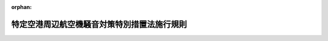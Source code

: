.. _353M50004800002_20190701_501M60000800020:

:orphan:

============================================
特定空港周辺航空機騒音対策特別措置法施行規則
============================================

.. raw:: html
    
    
    <main id="contentsLaw" class="active">
    <div id="innerDocument" class="active">
    
    
    
    
    <div style="margin-bottom: 12px;">
    <div id="lawTitleNo" style="font-size: 1.067rem; font-weight: bold;" class="_shokanBoxParent">昭和五十三年運輸省・建設省令第二号<div class="_shokanBox"></div>
    <div class="_inyoBox" id="_inyo_"></div>
    </div>
    <div id="lawTitle" style="margin-left: 3rem; font-size: 1.5rem; font-weight: bold; line-height: 1.25em;" class="_shokanBoxParent">
    <span data-xpath="">特定空港周辺航空機騒音対策特別措置法施行規則</span><div class="_shokanBox" id="_shokan_"><div class="_shokanBtnIcons"></div></div>
    <div class="_inyoBox" id="_inyo_"></div>
    </div>
    </div><section id="EnactStatement" class="active EnactStatement"><div class="_div_EnactStatement _shokanBoxParent" style="text-indent: 1em;">
    <span data-xpath="">特定空港周辺航空機騒音対策特別措置法（昭和五十三年法律第二十六号）第二条第二項及び第三条第三項（同条第八項において準用する場合を含む。）並びに特定空港周辺航空機騒音対策特別措置法施行令（昭和五十三年政令第三百五十五号）第二条及び第七条の規定に基づき、特定空港周辺航空機騒音対策特別措置法施行規則を次のように定める。</span><div class="_shokanBox" id="_shokan_"><div class="_shokanBtnIcons"></div></div>
    <div class="_inyoBox" id="_inyo_"></div>
    </div></section><section id="MainProvision" class="active MainProvision"><section id="" class="active Article"><div style="margin-left: 1em; font-weight: bold;" class="_div_ArticleCaption _shokanBoxParent">
    <span data-xpath="">（航空機の著しい騒音が及ぶこととなる地域等の提示の方法）</span><div class="_shokanBox" id="_shokan_"><div class="_shokanBtnIcons"></div></div>
    <div class="_inyoBox" id="_inyo_"></div>
    </div>
    <div style="margin-left: 1em; text-indent: -1em;" id="" class="_div_ArticleTitle _shokanBoxParent">
    <span style="font-weight: bold;">第一条</span>　<span data-xpath="">特定空港の設置者は、特定空港周辺航空機騒音対策特別措置法（昭和五十三年法律第二十六号。以下「法」という。）第二条第二項の規定により都道府県知事に対して航空機の著しい騒音が及ぶこととなる地域及び当該地域における航空機の騒音の程度を示す場合は、時間帯補正等価騒音レベルが六十二デシベル以上となる地域及び当該地域における六十六デシベル、七十デシベル、七十三デシベル及び七十六デシベルの区分による時間帯補正等価騒音レベルを図面によつて示さなければならない。</span><div class="_shokanBox" id="_shokan_"><div class="_shokanBtnIcons"></div></div>
    <div class="_inyoBox" id="_inyo_"></div>
    </div></section><section id="" class="active Article"><div style="margin-left: 1em; font-weight: bold;" class="_div_ArticleCaption _shokanBoxParent">
    <span data-xpath="">（時間帯補正等価騒音レベルの算定方法）</span><div class="_shokanBox" id="_shokan_"><div class="_shokanBtnIcons"></div></div>
    <div class="_inyoBox" id="_inyo_"></div>
    </div>
    <div style="margin-left: 1em; text-indent: -1em;" id="" class="_div_ArticleTitle _shokanBoxParent">
    <span style="font-weight: bold;">第二条</span>　<span data-xpath="">特定空港周辺航空機騒音対策特別措置法施行令（昭和五十三年政令第三百五十五号。以下「令」という。）第二条の国土交通省令で定める算定方法は、次の算式によるものとする。</span><div class="_shokanBox" id="_shokan_"><div class="_shokanBtnIcons"></div></div>
    <div class="_inyoBox" id="_inyo_"></div>
    </div>
    <div style="margin-left:1em;" class="_div_Fig"><img src="/./pict/S53F03902005002-001.jpg" alt="" class="Fig"></div>
    <div class="_div_RemarksLabel _shokanBoxParent">
    <span data-xpath="">備考</span><div class="_shokanBox"></div>
    <div class="_inyoBox"></div>
    </div>
    <div id="" style="margin-left: 2em; text-indent: -1em;" class="_div_ItemSentence _shokanBoxParent">
    <span style="font-weight: bold;">一</span>　<span data-xpath="">この算式において、
    <img src="/./pict/S53F03902005002-002.jpg" alt="" style="margin-left:1em;" class="Fig">
    、
    <img src="/./pict/S53F03902005002-003.jpg" alt="" style="margin-left:1em;" class="Fig">
    、
    <img src="/./pict/S53F03902005002-004.jpg" alt="" style="margin-left:1em;" class="Fig">
    、
    <img src="/./pict/S53F03902005002-005.jpg" alt="" style="margin-left:1em;" class="Fig">
    及びＴの意義は、それぞれ次のとおりとする。</span><div class="_shokanBox" id="_shokan_"><div class="_shokanBtnIcons"></div></div>
    <div class="_inyoBox" id="_inyo_"></div>
    </div>
    <div style="margin-left: 1em; text-indent: initial;" class="_div_ListSentence _shokanBoxParent">
    <span data-xpath="">
                            
                              <img src="/./pict/S53F03902005002-002.jpg" alt="" style="margin-left:1em;" class="Fig">
                            
                          </span>　<span data-xpath="">当該特定空港において離陸し、又は着陸する航空機により一日の間に単発的に発生する騒音（以下この号において「単発騒音」という。）のうち午前七時を過ぎ午後七時に至るまでの間におけるｉ番目のものの単発騒音暴露レベル（産業標準化法（昭和二十四年法律第百八十五号）第十七条第一項に規定する日本産業規格Ｚ八七三一で定める算式により得た単発騒音暴露レベルをいう。以下この号において同じ。）</span><div class="_shokanBox"></div>
    <div class="_inyoBox"></div>
    </div>
    <div style="margin-left: 1em; text-indent: initial;" class="_div_ListSentence _shokanBoxParent">
    <span data-xpath="">
                            
                              <img src="/./pict/S53F03902005002-003.jpg" alt="" style="margin-left:1em;" class="Fig">
                            
                          </span>　<span data-xpath="">単発騒音のうち午後七時を過ぎ午後十時に至るまでの間におけるｊ番目のものの単発騒音暴露レベル</span><div class="_shokanBox"></div>
    <div class="_inyoBox"></div>
    </div>
    <div style="margin-left: 1em; text-indent: initial;" class="_div_ListSentence _shokanBoxParent">
    <span data-xpath="">
                            
                              <img src="/./pict/S53F03902005002-004.jpg" alt="" style="margin-left:1em;" class="Fig">
                            
                          </span>　<span data-xpath="">単発騒音のうち午前零時を過ぎ午前七時に至るまで及び午後十時を過ぎ午後十二時に至るまでの間におけるｋ番目のものの単発騒音暴露レベル</span><div class="_shokanBox"></div>
    <div class="_inyoBox"></div>
    </div>
    <div style="margin-left: 1em; text-indent: initial;" class="_div_ListSentence _shokanBoxParent">
    <span data-xpath="">
                            
                              <img src="/./pict/S53F03902005002-005.jpg" alt="" style="margin-left:1em;" class="Fig">
                            
                          </span>　<span data-xpath="">規準化時間（秒）とし、一</span><div class="_shokanBox"></div>
    <div class="_inyoBox"></div>
    </div>
    <div style="margin-left: 1em; text-indent: initial;" class="_div_ListSentence _shokanBoxParent">
    <span data-xpath="">Ｔ</span>　<span data-xpath="">一日の時間（秒）とし、八六、四〇〇</span><div class="_shokanBox"></div>
    <div class="_inyoBox"></div>
    </div>
    <div id="" style="margin-left: 2em; text-indent: -1em;" class="_div_ItemSentence _shokanBoxParent">
    <span style="font-weight: bold;">二</span>　<span data-xpath="">前号に規定する
    <img src="/./pict/S53F03902005002-002.jpg" alt="" style="margin-left:1em;" class="Fig">
    、
    <img src="/./pict/S53F03902005002-003.jpg" alt="" style="margin-left:1em;" class="Fig">
    及び
    <img src="/./pict/S53F03902005002-004.jpg" alt="" style="margin-left:1em;" class="Fig">
    の値は、おおむね十年後において当該特定空港において離陸し、又は着陸すると予想される航空機の騒音の強度、飛行回数、飛行経路、飛行時刻その他の事項に関し、年間を通じての標準的な条件を想定し、これに基づいて算定するものとする。</span><div class="_shokanBox" id="_shokan_"><div class="_shokanBtnIcons"></div></div>
    <div class="_inyoBox" id="_inyo_"></div>
    </div></section><section id="" class="active Article"><div style="margin-left: 1em; font-weight: bold;" class="_div_ArticleCaption _shokanBoxParent">
    <span data-xpath="">（航空機騒音対策基本方針の案の公表）</span><div class="_shokanBox" id="_shokan_"><div class="_shokanBtnIcons"></div></div>
    <div class="_inyoBox" id="_inyo_"></div>
    </div>
    <div style="margin-left: 1em; text-indent: -1em;" id="" class="_div_ArticleTitle _shokanBoxParent">
    <span style="font-weight: bold;">第三条</span>　<span data-xpath="">法第三条第三項（同条第八項において準用する場合を含む。）の規定による公表は、航空機騒音対策基本方針の案及びこれを縦覧に供する場所を都道府県の公報に掲載し、かつ、航空機騒音対策基本方針の案を当該掲載の日から二週間公衆の縦覧に供して行うものとする。</span><div class="_shokanBox" id="_shokan_"><div class="_shokanBtnIcons"></div></div>
    <div class="_inyoBox" id="_inyo_"></div>
    </div></section><section id="" class="active Article"><div style="margin-left: 1em; font-weight: bold;" class="_div_ArticleCaption _shokanBoxParent">
    <span data-xpath="">（収用委員会に対する裁決申請書の様式）</span><div class="_shokanBox" id="_shokan_"><div class="_shokanBtnIcons"></div></div>
    <div class="_inyoBox" id="_inyo_"></div>
    </div>
    <div style="margin-left: 1em; text-indent: -1em;" id="" class="_div_ArticleTitle _shokanBoxParent">
    <span style="font-weight: bold;">第四条</span>　<span data-xpath="">令第七条の国土交通省令で定める様式は、別記様式のとおりとする。</span><div class="_shokanBox" id="_shokan_"><div class="_shokanBtnIcons"></div></div>
    <div class="_inyoBox" id="_inyo_"></div>
    </div></section></section><section id="" class="active SupplProvision"><div class="_div_SupplProvisionLabel SupplProvisionLabel _shokanBoxParent" style="margin-bottom: 10px; margin-left: 3em; font-weight: bold;">
    <span data-xpath="">附　則</span><div class="_shokanBox" id="_shokan_"><div class="_shokanBtnIcons"></div></div>
    <div class="_inyoBox" id="_inyo_"></div>
    </div>
    <section class="active Paragraph"><div style="text-indent: 1em;" class="_div_ParagraphSentence _shokanBoxParent">
    <span data-xpath="">この省令は、公布の日から施行する。</span><div class="_shokanBox" id="_shokan_"><div class="_shokanBtnIcons"></div></div>
    <div class="_inyoBox" id="_inyo_"></div>
    </div></section></section><section id="" class="active SupplProvision"><div class="_div_SupplProvisionLabel SupplProvisionLabel _shokanBoxParent" style="margin-bottom: 10px; margin-left: 3em; font-weight: bold;">
    <span data-xpath="">附　則</span>　（平成一二年一二月四日運輸省・建設省令第一三号）<div class="_shokanBox" id="_shokan_"><div class="_shokanBtnIcons"></div></div>
    <div class="_inyoBox" id="_inyo_"></div>
    </div>
    <section class="active Paragraph"><div style="text-indent: 1em;" class="_div_ParagraphSentence _shokanBoxParent">
    <span data-xpath="">この省令は、内閣法の一部を改正する法律（平成十一年法律第八十八号）の施行の日（平成十三年一月六日）から施行する。</span><div class="_shokanBox" id="_shokan_"><div class="_shokanBtnIcons"></div></div>
    <div class="_inyoBox" id="_inyo_"></div>
    </div></section></section><section id="" class="active SupplProvision"><div class="_div_SupplProvisionLabel SupplProvisionLabel _shokanBoxParent" style="margin-bottom: 10px; margin-left: 3em; font-weight: bold;">
    <span data-xpath="">附　則</span>　（平成二四年九月二六日国土交通省令第七九号）<div class="_shokanBox" id="_shokan_"><div class="_shokanBtnIcons"></div></div>
    <div class="_inyoBox" id="_inyo_"></div>
    </div>
    <section class="active Paragraph"><div id="" style="margin-left: 1em; font-weight: bold;" class="_div_ParagraphCaption _shokanBoxParent">
    <span data-xpath="">（施行期日）</span><div class="_shokanBox"></div>
    <div class="_inyoBox"></div>
    </div>
    <div style="margin-left: 1em; text-indent: -1em;" class="_div_ParagraphSentence _shokanBoxParent">
    <span style="font-weight: bold;">１</span>　<span data-xpath="">この省令は、平成二十五年四月一日から施行する。</span><div class="_shokanBox" id="_shokan_"><div class="_shokanBtnIcons"></div></div>
    <div class="_inyoBox" id="_inyo_"></div>
    </div></section><section class="active Paragraph"><div id="" style="margin-left: 1em; font-weight: bold;" class="_div_ParagraphCaption _shokanBoxParent">
    <span data-xpath="">（特定空港周辺航空機騒音対策特別措置法施行令の一部を改正する政令附則第二項の国土交通省令で定める値）</span><div class="_shokanBox"></div>
    <div class="_inyoBox"></div>
    </div>
    <div style="margin-left: 1em; text-indent: -1em;" class="_div_ParagraphSentence _shokanBoxParent">
    <span style="font-weight: bold;">２</span>　<span data-xpath="">特定空港周辺航空機騒音対策特別措置法施行令の一部を改正する政令附則第二項の国土交通省令で定める値は、次の表の上欄に掲げる航空機騒音影響度レベル（同令による改正前の特定空港周辺航空機騒音対策特別措置法施行令第二条に規定する航空機騒音影響度レベルをいう。以下この項において同じ。）の値の区分に応じ、それぞれ同表の下欄に掲げる算式により得た値とする。</span><div class="_shokanBox" id="_shokan_"><div class="_shokanBtnIcons"></div></div>
    <div class="_inyoBox" id="_inyo_"></div>
    </div>
    <div class="_shokanBoxParent">
    <table class="Table" style="margin-left: 1em;">
    <tr class="TableRow">
    <td style="border-top: black solid 1px; border-bottom: black solid 1px; border-left: black solid 1px; border-right: black solid 1px;" class="col-pad"><div><span data-xpath="">七十五以上八十五未満</span></div></td>
    <td style="border-top: black solid 1px; border-bottom: black solid 1px; border-left: black solid 1px; border-right: black solid 1px;" class="col-pad"><div><span data-xpath="">０．８Ｗ＋２</span></div></td>
    </tr>
    <tr class="TableRow">
    <td style="border-top: black solid 1px; border-bottom: black solid 1px; border-left: black solid 1px; border-right: black solid 1px;" class="col-pad"><div><span data-xpath="">八十五以上</span></div></td>
    <td style="border-top: black solid 1px; border-bottom: black solid 1px; border-left: black solid 1px; border-right: black solid 1px;" class="col-pad"><div><span data-xpath="">０．６Ｗ＋１９</span></div></td>
    </tr>
    <tr class="TableRow"><td style="border-top: black solid 1px; border-bottom: black solid 1px; border-left: black solid 1px; border-right: black solid 1px;" class="col-pad" colspan="2"><div><span data-xpath="">備考　この表の下欄に掲げる算式中Ｗの意義は、航空機騒音影響度レベルとする。</span></div></td></tr>
    </table>
    <div class="_shokanBox"></div>
    <div class="_inyoBox"></div>
    </div></section></section><section id="" class="active SupplProvision"><div class="_div_SupplProvisionLabel SupplProvisionLabel _shokanBoxParent" style="margin-bottom: 10px; margin-left: 3em; font-weight: bold;">
    <span data-xpath="">附　則</span>　（令和元年六月二八日国土交通省令第二〇号）<div class="_shokanBox" id="_shokan_"><div class="_shokanBtnIcons"></div></div>
    <div class="_inyoBox" id="_inyo_"></div>
    </div>
    <section class="active Paragraph"><div style="text-indent: 1em;" class="_div_ParagraphSentence _shokanBoxParent">
    <span data-xpath="">この省令は、不正競争防止法等の一部を改正する法律の施行の日（令和元年七月一日）から施行する。</span><div class="_shokanBox" id="_shokan_"><div class="_shokanBtnIcons"></div></div>
    <div class="_inyoBox" id="_inyo_"></div>
    </div></section></section><section id="" class="active AppdxStyle"><div style="font-weight:600;" class="_div_AppdxStyleTitle _shokanBoxParent">別記様式（第４条関係）<div class="_shokanBox" id="_shokan_"><div class="_shokanBtnIcons"></div></div>
    <div class="_inyoBox" id="_inyo_"></div>
    </div>
    <div>
              <a href="/./pict/S53F03902005002-001.pdf" target="_blank" style="margin-left:2em;" class="fig_pdf_icon"></a>
            </div></section>
    
    
    
    
    
    </div>
    </main>
    
    

